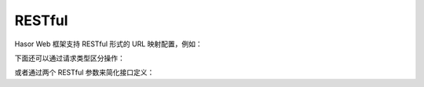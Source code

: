 RESTful
------------------------------------
Hasor Web 框架支持 RESTful 形式的 URL 映射配置，例如：

.. code-block:: java
    :linenos:

    @MappingTo("/user/info/${userID}")
    public class HelloAction {
        public void execute(@PathParameter("userID") long userID) {
            ...
        }
    }


下面还可以通过请求类型区分操作：

.. code-block:: java
    :linenos:

    @MappingTo("/user/info/${userID}")
    public class HelloAction {
        @Post
        public void updateUser(@PathParameter("userID") long userID) {
            ...
        }
        @Get
        public void queryByID(@PathParameter("userID") long userID) {
            ...
        }
    }


或者通过两个 RESTful 参数来简化接口定义：

.. code-block:: java
    :linenos:

    @MappingTo("/user/info/${userID}.${action}")
    public class HelloAction {
        public void execute(@PathParam("userID") long userID,
                            @PathParameter("action") String action) {
            if ("update".equals(action)){
                ...
            } else if ("delete".equals(action)){
                ...
            } else {
                ...
            }
        }
    }
